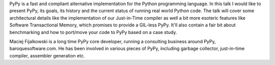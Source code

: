 PyPy is a fast and compliant alternative implementation for the Python
programming language. In this talk I would like to present PyPy, its goals,
its history and the current status of running real world Python code.
The talk will cover some architectural details like the implementation
of our Just-in-Time compiler as well a bit more esoteric features like Software
Transactional Memory, which promises to provide a GIL-less PyPy. It'll also
contain a fair bit about benchmarking and how to port/move your code to
PyPy based on a case study.

Maciej Fijalkowski is a long time PyPy core developer, running a consulting
business around PyPy, baroquesoftware.com. He has been involved in various
pieces of PyPy, including garbage collector, just-in-time compiler,
assembler generation etc.

